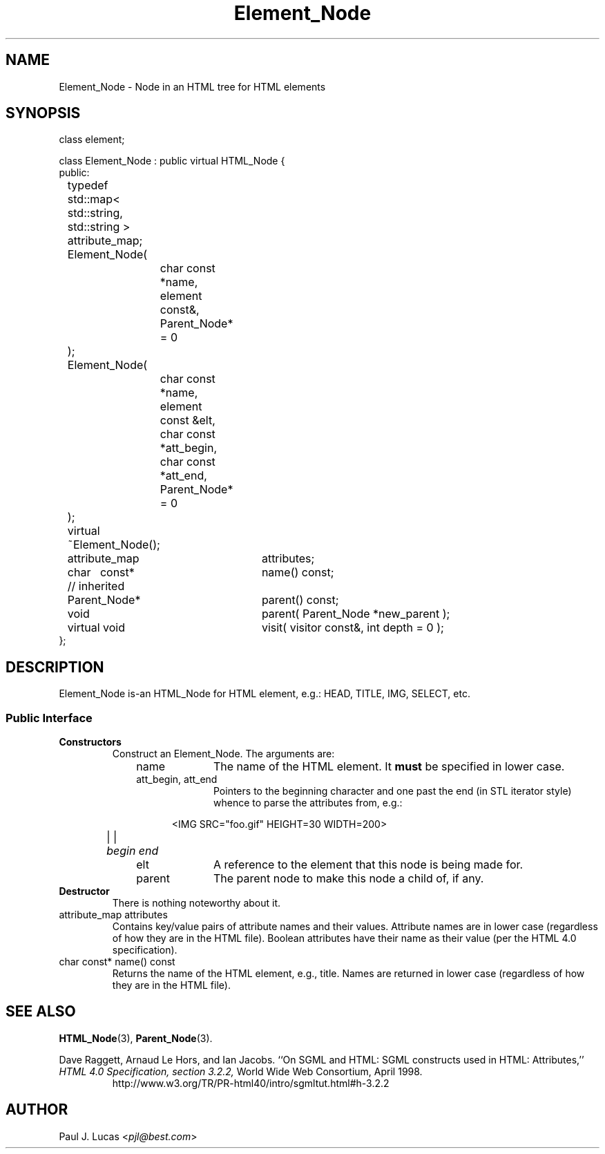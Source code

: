 .\"
.\"	HTML Tree
.\"	Element_Node.3
.\"
.\"	Copyright (C) 1999  Paul J. Lucas
.\"
.\"	This program is free software; you can redistribute it and/or modify
.\"	it under the terms of the GNU General Public License as published by
.\"	the Free Software Foundation; either version 2 of the License, or
.\"	(at your option) any later version.
.\" 
.\"	This program is distributed in the hope that it will be useful,
.\"	but WITHOUT ANY WARRANTY; without even the implied warranty of
.\"	MERCHANTABILITY or FITNESS FOR A PARTICULAR PURPOSE.  See the
.\"	GNU General Public License for more details.
.\" 
.\"	You should have received a copy of the GNU General Public License
.\"	along with this program; if not, write to the Free Software
.\"	Foundation, Inc., 675 Mass Ave, Cambridge, MA 02139, USA.
.\"
.\" ---------------------------------------------------------------------------
.\" define code-start macro
.de cS
.sp
.nf
.RS 5
.ft CW
.ta .5i 1i 1.5i 2i 2.5i 3i 3.5i 4i 4.5i 5i 5.5i
..
.\" define code-end macro
.de cE
.ft 1
.RE
.fi
.sp
..
.\" ---------------------------------------------------------------------------
.tr ^
.TH \f3Element_Node\f1 3 "March 19, 2000" "HTML Tree"
.SH NAME
\f(CWElement_Node\fP \- Node in an HTML tree for HTML elements
.SH SYNOPSIS
.ft CW
.nf
class element;

class Element_Node : public virtual HTML_Node {
public:
	typedef std::map< std::string, std::string > attribute_map;

	Element_Node(
		char const *name, element const&, Parent_Node* = 0
	);
	Element_Node(
		char const *name, element const &elt,
		char const *att_begin, char const *att_end,
		Parent_Node* = 0
	);
	virtual ~Element_Node();

	attribute_map	attributes;

	char^^^const*	name() const;

	// inherited
	Parent_Node*	parent() const;
	void			parent( Parent_Node *new_parent );
	virtual void	visit( visitor const&, int depth = 0 );
};
.fi
.ft 1
.SH DESCRIPTION
\f(CWElement_Node\fP is-an \f(CWHTML_Node\fP
for HTML element, e.g.:
\f(CWHEAD\f1, \f(CWTITLE\f1, \f(CWIMG\f1, \f(CWSELECT\f1, etc.
.SS "Public Interface"
.IP "\f3Constructors\f1"
Construct an \f(CWElement_Node\fP.
The arguments are:
.RS 10
.TP 10
\f(CWname\f1
The name of the HTML element.
It
.B must
be specified in lower case.
.TP
\f(CWatt_begin\f1, \f(CWatt_end\f1
Pointers to the beginning character and one past the end
(in STL iterator style)
whence to parse the attributes from, e.g.:
.cS
	<IMG SRC="foo.gif" HEIGHT=30 WIDTH=200>
	    |                                 |
	    \f2begin\fP                             \f2end\fP
.cE
.TP
\f(CWelt\f1
A reference to the \f(CWelement\f1 that this node is being made for.
.TP
\f(CWparent\f1
The parent node to make this node a child of, if any.
.RE
.IP "\f3Destructor\f1"
There is nothing noteworthy about it.
.IP "\f(CWattribute_map attributes\fP"
Contains key/value pairs of attribute names and their values.
Attribute names are in lower case
(regardless of how they are in the HTML file).
Boolean attributes have their name as their value
(per the HTML 4.0 specification).
.IP "\f(CWchar const* name() const\fP"
Returns the name of the HTML element, e.g., \f(CWtitle\f1.
Names are returned in lower case
(regardless of how they are in the HTML file).
.SH SEE ALSO
.BR HTML_Node (3),
.BR Parent_Node (3).
.PP
Dave Raggett, Arnaud Le Hors, and Ian Jacobs.
``On SGML and HTML: SGML constructs used in HTML: Attributes,''
.I HTML 4.0 Specification, section 3.2.2,
World Wide Web Consortium,
April 1998.
.RS
\f(CWhttp://www.w3.org/TR/PR-html40/intro/sgmltut.html#h-3.2.2\f1
.RE
.SH AUTHOR
Paul J. Lucas
.RI < pjl@best.com >
